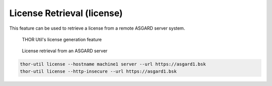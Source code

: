 License Retrieval (license)
===========================

This feature can be used to retrieve a license from a remote ASGARD
server system.

.. figure:: ../images/image8.png
   :target: ../_images/image8.png
   :alt: THOR Util's license generation feature

   THOR Util's license generation feature

.. figure:: ../images/image9.png
   :target: ../_images/image9.png
   :alt: License retrieval from an ASGARD server

   License retrieval from an ASGARD server

.. code:: bash
 
   thor-util license --hostname machine1 server --url https://asgard1.bsk
   thor-util license --http-insecure --url https://asgard1.bsk
